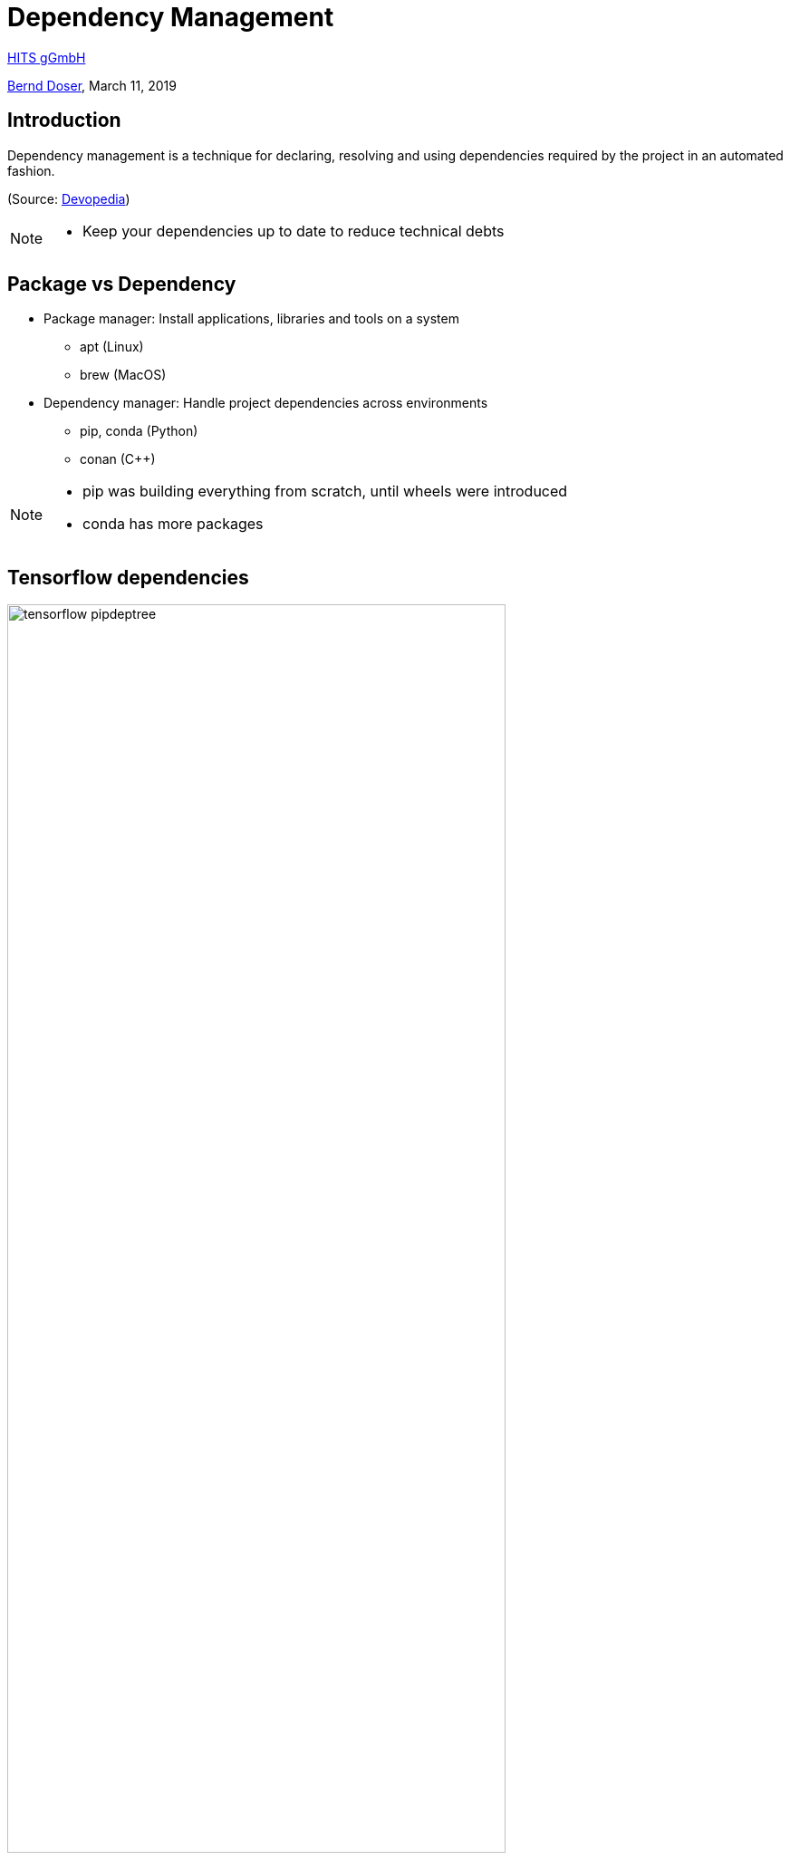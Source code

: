 = Dependency Management

:imagesdir: images
:icons: font
:date: March 11, 2019
:my_name: Bernd Doser
:my_email: bernd.doser@h-its.org
:my_twitter: BerndDoser
:my_github: BerndDoser
:revealjs_slideNumber: true
:revealjs_center: false
:customcss: custom.css
:source-highlighter: highlightjs

https://h-its.org[HITS gGmbH] +

mailto:{my_email}[{my_name}], {date}


== Introduction

Dependency management is a technique for declaring, resolving and using dependencies required by the project in an automated fashion.

(Source: https://devopedia.org/dependency-manager[Devopedia])

[NOTE.speaker]
--
- Keep your dependencies up to date to reduce technical debts
--

== Package vs Dependency

[%step]
* Package manager: Install applications, libraries and tools on a system
** apt (Linux)
** brew (MacOS)

* Dependency manager: Handle project dependencies across environments
** pip, conda (Python)
** conan ({cpp})
//** npm (NodeJS)
//** gradle (Java)

[NOTE.speaker]
--
- pip was building everything from scratch, until wheels were introduced
- conda has more packages
--

== Tensorflow dependencies

image::tensorflow-pipdeptree.jpg[width=80%]

[NOTE.speaker]
--
- Multiple depenedencies to same module but with different version requirements 
- Required version as lower bound
--


== Python packaging

[source, python]
----
import setuptools

with open("README.md", "r") as fh:
    long_description = fh.read()

setuptools.setup(
    name="example-pkg-your-username",
    version="0.0.1",
    author="Example Author",
    author_email="author@example.com",
    description="A small example package",
    long_description=long_description,
    long_description_content_type="text/markdown",
    url="https://github.com/pypa/sampleproject",
    packages=setuptools.find_packages(),
    classifiers=[
        "Programming Language :: Python :: 3",
        "License :: OSI Approved :: MIT License",
        "Operating System :: OS Independent",
    ],
)
----

https://packaging.python.org/tutorials/packaging-projects/#creating-setup-py[Docu] / 
https://github.com/tensorflow/tensorflow/blob/master/tensorflow/tools/pip_package/setup.py#L50[Example Tensorflow]

[NOTE.speaker]
--
- Example Tensorflow shows the dependencies in slide before
--


== Docker Development containers

image::docker-devel-env.jpg[width=60%]

[NOTE.speaker]
--
- Modular build 
--


== C++ dependency management with conan.io

== Conan repositories

[%step]
* https://bintray.com/conan/conan-center[conan-center]: Official maintained by the Conan team (178 packages)
* https://bintray.com/bincrafters/public-conan[bincrafters]: Group of OSS developers (370 packages)
* https://bintray.com/braintwister/conan[braintwister]: Personal repository at Bintray for OSS
* Running _conan_server_ for on-site repository


== Installing dependencies

_conanfile.txt_
[source, txt]
----
[requires]
Poco/1.9.0@pocoproject/stable

[generators]
cmake
----

name / version @ user / channel


== Creating package

_conanfile.py_
[source, python]
----
from conans import ConanFile, CMake

class HelloConan(ConanFile):
    name = "Hello"
    version = "0.1"
    license = "<Put the package license here>"
    url = "<Package recipe repository url>"
    description = "<Description of Hello here>"
    settings = "os", "compiler", "build_type", "arch"
    options = {"shared": [True, False]}
    default_options = {"shared": False}
    generators = "cmake"

    def source(self):
        self.run("git clone https://github.com/memsharded/hello.git")
        self.run("cd hello")

    def build(self):
        cmake = CMake(self)
        cmake.configure(source_folder="hello")
        cmake.build()

    def package(self):
        self.copy("*.h", dst="include", src="hello")
        self.copy("*.so", dst="lib", keep_path=False)

    def package_info(self):
        self.cpp_info.libs = ["hello"]
----



